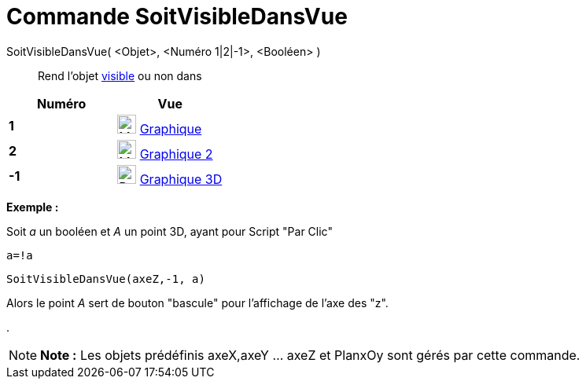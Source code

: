 = Commande SoitVisibleDansVue
:page-en: commands/SetVisibleInView
ifdef::env-github[:imagesdir: /fr/modules/ROOT/assets/images]

SoitVisibleDansVue( <Objet>, <Numéro 1|2|-1>, <Booléen> )::
  Rend l'objet xref:/Propriétés_d_un_objet.adoc[visible] ou non dans

[cols=",",options="header",]
|===
|Numéro |Vue
|*1* |image:24px-Menu_view_graphics.svg.png[Menu view graphics.svg,width=24,height=24] xref:/Graphique.adoc[Graphique]
     

|*2* |image:24px-Menu_view_graphics2.svg.png[Menu view graphics2.svg,width=24,height=24] xref:/Graphique.adoc[Graphique
2]  

|*-1* |image:24px-Perspectives_algebra_3Dgraphics.svg.png[Perspectives algebra 3Dgraphics.svg,width=24,height=24]
xref:/Graphique_3D.adoc[Graphique 3D]
|===

[EXAMPLE]
====

*Exemple :*

Soit _a_ un booléen et _A_ un point 3D, ayant pour Script "Par Clic"

`++a=!a ++`

`++SoitVisibleDansVue(axeZ,-1, a)++`

Alors le point _A_ sert de bouton "bascule" pour l'affichage de l'axe des "z".

.

====

[NOTE]
====

*Note :* Les objets prédéfinis axeX,axeY ... axeZ et PlanxOy sont gérés par cette commande.

====
